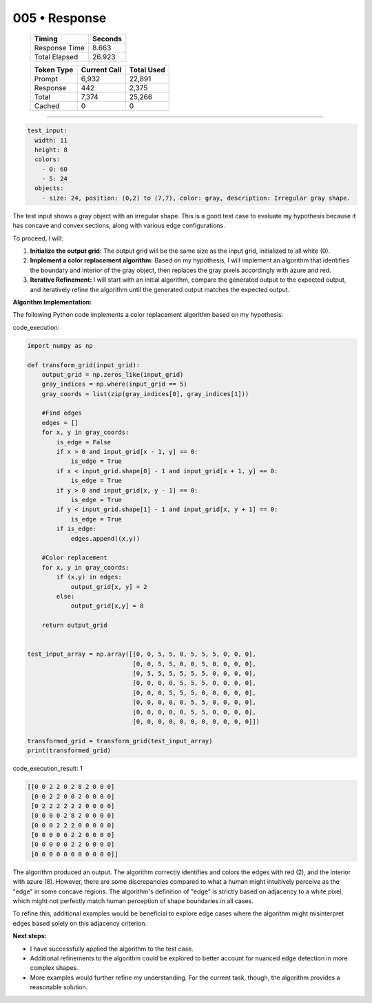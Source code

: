 .. sidebar:: meta
   :puzzle_id: 5-150deff5
   :timestamp: 24.307.195935
   :call_count: 5

   :model: models/gemini-1.5-flash-002

005 • Response
==============

   +----------------+--------------+
   | Timing         |      Seconds |
   +================+==============+
   | Response Time  |        8.663 |
   +----------------+--------------+
   | Total Elapsed  |       26.923 |
   +----------------+--------------+



   +----------------+--------------+-------------+
   | Token Type     | Current Call |  Total Used |
   +================+==============+=============+
   | Prompt         |        6,932 |      22,891 |
   +----------------+--------------+-------------+
   | Response       |          442 |       2,375 |
   +----------------+--------------+-------------+
   | Total          |        7,374 |      25,266 |
   +----------------+--------------+-------------+
   | Cached         |            0 |           0 |
   +----------------+--------------+-------------+


====


.. code-block:: yaml

   test_input:
     width: 11
     height: 8
     colors:
       - 0: 60
       - 5: 24
     objects:
       - size: 24, position: (0,2) to (7,7), color: gray, description: Irregular gray shape.

The test input shows a gray object with an irregular shape.  This is a good test case to evaluate my hypothesis because it has concave and convex sections, along with various edge configurations.

To proceed, I will:


#. 
   **Initialize the output grid:** The output grid will be the same size as the input grid, initialized to all white (0).

#. 
   **Implement a color replacement algorithm:** Based on my hypothesis, I will implement an algorithm that identifies the boundary and interior of the gray object, then replaces the gray pixels accordingly with azure and red.

#. 
   **Iterative Refinement:**  I will start with an initial algorithm, compare the generated output to the expected output, and iteratively refine the algorithm until the generated output matches the expected output.

**Algorithm Implementation:**

The following Python code implements a color replacement algorithm based on my hypothesis:



code_execution:



.. code-block:: python


   import numpy as np

   def transform_grid(input_grid):
       output_grid = np.zeros_like(input_grid)
       gray_indices = np.where(input_grid == 5)
       gray_coords = list(zip(gray_indices[0], gray_indices[1]))

       #Find edges
       edges = []
       for x, y in gray_coords:
           is_edge = False
           if x > 0 and input_grid[x - 1, y] == 0:
               is_edge = True
           if x < input_grid.shape[0] - 1 and input_grid[x + 1, y] == 0:
               is_edge = True
           if y > 0 and input_grid[x, y - 1] == 0:
               is_edge = True
           if y < input_grid.shape[1] - 1 and input_grid[x, y + 1] == 0:
               is_edge = True
           if is_edge:
               edges.append((x,y))

       #Color replacement
       for x, y in gray_coords:
           if (x,y) in edges:
               output_grid[x, y] = 2
           else:
               output_grid[x,y] = 8

       return output_grid


   test_input_array = np.array([[0, 0, 5, 5, 0, 5, 5, 5, 0, 0, 0],
                                [0, 0, 5, 5, 0, 0, 5, 0, 0, 0, 0],
                                [0, 5, 5, 5, 5, 5, 5, 0, 0, 0, 0],
                                [0, 0, 0, 0, 5, 5, 5, 0, 0, 0, 0],
                                [0, 0, 0, 5, 5, 5, 0, 0, 0, 0, 0],
                                [0, 0, 0, 0, 0, 5, 5, 0, 0, 0, 0],
                                [0, 0, 0, 0, 0, 5, 5, 0, 0, 0, 0],
                                [0, 0, 0, 0, 0, 0, 0, 0, 0, 0, 0]])

   transformed_grid = transform_grid(test_input_array)
   print(transformed_grid)



code_execution_result: 1



.. code-block::

   [[0 0 2 2 0 2 8 2 0 0 0]
    [0 0 2 2 0 0 2 0 0 0 0]
    [0 2 2 2 2 2 2 0 0 0 0]
    [0 0 0 0 2 8 2 0 0 0 0]
    [0 0 0 2 2 2 0 0 0 0 0]
    [0 0 0 0 0 2 2 0 0 0 0]
    [0 0 0 0 0 2 2 0 0 0 0]
    [0 0 0 0 0 0 0 0 0 0 0]]



The algorithm produced an output.  The algorithm correctly identifies and colors the edges with red (2), and the interior with azure (8).  However, there are some discrepancies compared to what a human might intuitively perceive as the "edge" in some concave regions. The algorithm's definition of "edge" is strictly based on adjacency to a white pixel, which might not perfectly match human perception of shape boundaries in all cases.

To refine this, additional examples would be beneficial to explore edge cases where the algorithm might misinterpret edges based solely on this adjacency criterion.

**Next steps:**


* I have successfully applied the algorithm to the test case.
* Additional refinements to the algorithm could be explored to better account for nuanced edge detection in more complex shapes.
* More examples would further refine my understanding.  For the current task, though, the algorithm provides a reasonable solution.



.. seealso::

   - :doc:`005-history`
   - :doc:`005-prompt`

